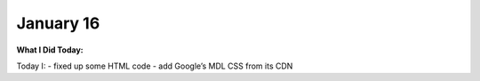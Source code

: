 
January 16
==========

**What I Did Today:**

Today I:
- fixed up some HTML code
- add Google’s MDL CSS from its CDN

